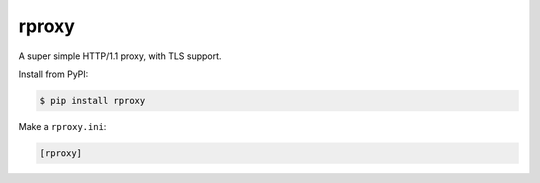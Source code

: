 rproxy
======

A super simple HTTP/1.1 proxy, with TLS support.

Install from PyPI:

.. code::

    $ pip install rproxy

Make a ``rproxy.ini``:

.. code::

    [rproxy]
